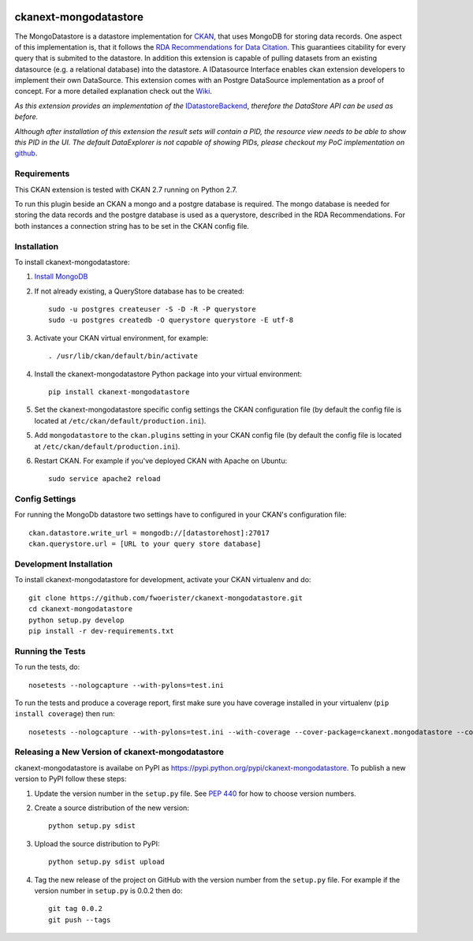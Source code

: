 .. image:: https://travis-ci.org/fwoerister/ckanext-mongodatastore.svg?branch=master
    :target: https://travis-ci.org/fwoerister/ckanext-mongodatastore
    
.. image:: https://coveralls.io/repos/github/fwoerister/ckanext-mongodatastore/badge.svg?branch=master
   :target: https://coveralls.io/github/fwoerister/ckanext-mongodatastore?branch=master

.. image:: https://pypip.in/version/ckanext-mongodatastore/badge.svg
    :target: https://pypi.python.org/pypi/ckanext-mongodatastore/
    :alt: Latest Version

.. image:: https://pypip.in/py_versions/ckanext-mongodatastore/badge.svg
    :target: https://pypi.python.org/pypi/ckanext-mongodatastore/
    :alt: Supported Python versions

.. image:: https://pypip.in/status/ckanext-mongodatastore/badge.svg
    :target: https://pypi.python.org/pypi/ckanext-mongodatastore/
    :alt: Development Status

.. image:: https://pypip.in/license/ckanext-mongodatastore/badge.svg
    :target: https://pypi.python.org/pypi/ckanext-mongodatastore/
    :alt: License


======================
ckanext-mongodatastore
======================

The MongoDatastore is a datastore implementation for `CKAN <https://www.ckan.org>`_, that uses MongoDB for storing data records. One aspect of this implementation is, that it follows the `RDA Recommendations for Data Citation <https://doi.org/10.15497/RDA00016>`_. This guarantiees citability for every query that is submited to the datastore. In addition this extension is capable of pulling datasets from an existing datasource (e.g. a relational database) into the datastore. A IDatasource Interface enables ckan extension developers to implement their own DataSource. This extension comes with an Postgre DataSource implementation as a proof of concept. For a more detailed explanation check out the `Wiki <https://github.com/fwoerister/ckanext-mongodatastore/wiki>`_.

.. image:: images/BigPicture.png
   :align: center

*As this extension provides an implementation of the* `IDatastoreBackend <https://docs.ckan.org/en/latest/maintaining/datastore.html#extending-datastore>`_, *therefore the DataStore API can be used as before.*

*Although after installation of this extension the result sets will contain a PID, the resource view needs to be able to show this PID in the UI. The default DataExplorer is not capable of showing PIDs, please checkout my PoC implementation on* `github <https://github.com/fwoerister/ckanext-datacitator>`_.

------------
Requirements
------------

This CKAN extension is tested with CKAN 2.7 running on Python 2.7.

To run this plugin beside an CKAN a mongo and a postgre database is required. The mongo database is needed for storing the data records and the postgre database is used as a querystore, described in the RDA Recommendations. For both instances a connection string has to be set in the CKAN config file.

------------
Installation
------------

.. Add any additional install steps to the list below.
   For example installing any non-Python dependencies or adding any required
   config settings.

To install ckanext-mongodatastore:

1. `Install MongoDB <https://docs.mongodb.com/manual/installation/>`_

2. If not already existing, a QueryStore database has to be created::

     sudo -u postgres createuser -S -D -R -P querystore
     sudo -u postgres createdb -O querystore querystore -E utf-8

3. Activate your CKAN virtual environment, for example::

     . /usr/lib/ckan/default/bin/activate

4. Install the ckanext-mongodatastore Python package into your virtual environment::

     pip install ckanext-mongodatastore

5. Set the ckanext-mongodatastore specific config settings the CKAN configuration file 
   (by default the config file is located at
   ``/etc/ckan/default/production.ini``).

5. Add ``mongodatastore`` to the ``ckan.plugins`` setting in your CKAN
   config file (by default the config file is located at
   ``/etc/ckan/default/production.ini``).

6. Restart CKAN. For example if you've deployed CKAN with Apache on Ubuntu::

     sudo service apache2 reload


---------------
Config Settings
---------------
For running the MongoDb datastore two settings have to configured in your CKAN's configuration file::

    ckan.datastore.write_url = mongodb://[datastorehost]:27017
    ckan.querystore.url = [URL to your query store database]


------------------------
Development Installation
------------------------

To install ckanext-mongodatastore for development, activate your CKAN virtualenv and
do::

    git clone https://github.com/fwoerister/ckanext-mongodatastore.git
    cd ckanext-mongodatastore
    python setup.py develop
    pip install -r dev-requirements.txt


-----------------
Running the Tests
-----------------

To run the tests, do::

    nosetests --nologcapture --with-pylons=test.ini

To run the tests and produce a coverage report, first make sure you have
coverage installed in your virtualenv (``pip install coverage``) then run::

    nosetests --nologcapture --with-pylons=test.ini --with-coverage --cover-package=ckanext.mongodatastore --cover-inclusive --cover-erase --cover-tests


-------------------------------------------------
Releasing a New Version of ckanext-mongodatastore
-------------------------------------------------

ckanext-mongodatastore is availabe on PyPI as https://pypi.python.org/pypi/ckanext-mongodatastore.
To publish a new version to PyPI follow these steps:

1. Update the version number in the ``setup.py`` file.
   See `PEP 440 <http://legacy.python.org/dev/peps/pep-0440/#public-version-identifiers>`_
   for how to choose version numbers.

2. Create a source distribution of the new version::

     python setup.py sdist

3. Upload the source distribution to PyPI::

     python setup.py sdist upload

4. Tag the new release of the project on GitHub with the version number from
   the ``setup.py`` file. For example if the version number in ``setup.py`` is
   0.0.2 then do::

       git tag 0.0.2
       git push --tags

